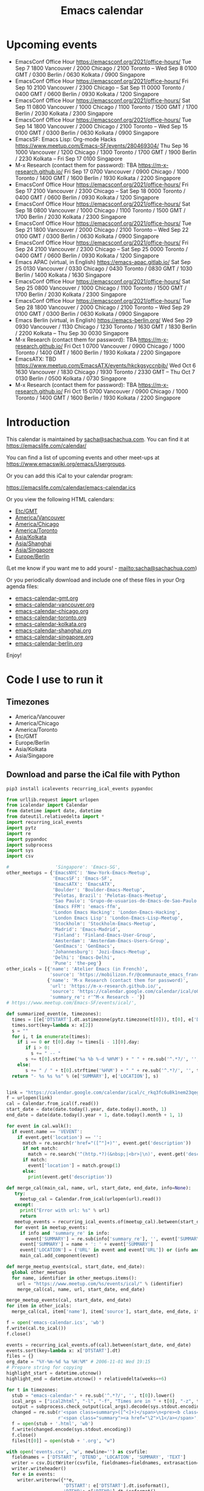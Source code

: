 #+TITLE: Emacs calendar

* Actions  :noexport:

#+CALL: sync() :results none :eval never-export

#+NAME: main
#+begin_src emacs-lisp :noweb yes :results silent
<<announce>>
(defun my/prepare-calendar-for-export ()
  (interactive)
  (with-current-buffer (find-file-noselect "~/code/emacs-calendar/README.org")
  (goto-char (point-min))
  (re-search-forward "#\\+NAME: event-summary")
  (org-ctrl-c-ctrl-c)
  (org-export-to-file 'html "README.html")
  (unless my/laptop-p (my/schedule-announcements-for-upcoming-emacs-meetups))
  (when my/laptop-p
    (org-babel-goto-named-result "event-summary")
    (re-search-forward "^- ")
    (goto-char (match-beginning 0))
    (let ((events (org-babel-read-result)))
      (oddmuse-edit "EmacsWiki" "Usergroups")
      (goto-char (point-min))
      (delete-region (progn (re-search-forward "== Upcoming events ==\n\n") (match-end 0))
                     (progn (re-search-forward "^$") (match-beginning 0)))
      (save-excursion (insert (mapconcat (lambda (s) (concat "* " (car s) "\n")) events "")))))))
(my/prepare-calendar-for-export)
#+end_src

(find-file "~/sync/emacs-news/index.org")
[[elisp:(org-export-to-file 'html "README.html")]]
[[elisp:my/schedule-announcements-for-upcoming-emacs-meetups]]

* Upcoming events

#+NAME: event-summary
#+CALL: update() :results output drawer :eval never-export 

#+RESULTS: event-summary
:results:

- EmacsConf Office Hour https://emacsconf.org/2021/office-hours/ Tue Sep 7 1800 Vancouver / 2000 Chicago / 2100 Toronto -- Wed Sep 8 0100 GMT / 0300 Berlin / 0630 Kolkata / 0900 Singapore
- EmacsConf Office Hour https://emacsconf.org/2021/office-hours/ Fri Sep 10 2100 Vancouver / 2300 Chicago -- Sat Sep 11 0000 Toronto / 0400 GMT / 0600 Berlin / 0930 Kolkata / 1200 Singapore
- EmacsConf Office Hour https://emacsconf.org/2021/office-hours/ Sat Sep 11 0800 Vancouver / 1000 Chicago / 1100 Toronto / 1500 GMT / 1700 Berlin / 2030 Kolkata / 2300 Singapore
- EmacsConf Office Hour https://emacsconf.org/2021/office-hours/ Tue Sep 14 1800 Vancouver / 2000 Chicago / 2100 Toronto -- Wed Sep 15 0100 GMT / 0300 Berlin / 0630 Kolkata / 0900 Singapore
- EmacsSF: Emacs Lisp: Org-mode Hacks https://www.meetup.com/Emacs-SF/events/280469304/ Thu Sep 16 1000 Vancouver / 1200 Chicago / 1300 Toronto / 1700 GMT / 1900 Berlin / 2230 Kolkata -- Fri Sep 17 0100 Singapore
- M-x Research (contact them for password): TBA https://m-x-research.github.io/ Fri Sep 17 0700 Vancouver / 0900 Chicago / 1000 Toronto / 1400 GMT / 1600 Berlin / 1930 Kolkata / 2200 Singapore
- EmacsConf Office Hour https://emacsconf.org/2021/office-hours/ Fri Sep 17 2100 Vancouver / 2300 Chicago -- Sat Sep 18 0000 Toronto / 0400 GMT / 0600 Berlin / 0930 Kolkata / 1200 Singapore
- EmacsConf Office Hour https://emacsconf.org/2021/office-hours/ Sat Sep 18 0800 Vancouver / 1000 Chicago / 1100 Toronto / 1500 GMT / 1700 Berlin / 2030 Kolkata / 2300 Singapore
- EmacsConf Office Hour https://emacsconf.org/2021/office-hours/ Tue Sep 21 1800 Vancouver / 2000 Chicago / 2100 Toronto -- Wed Sep 22 0100 GMT / 0300 Berlin / 0630 Kolkata / 0900 Singapore
- EmacsConf Office Hour https://emacsconf.org/2021/office-hours/ Fri Sep 24 2100 Vancouver / 2300 Chicago -- Sat Sep 25 0000 Toronto / 0400 GMT / 0600 Berlin / 0930 Kolkata / 1200 Singapore
- Emacs APAC (virtual, in English) https://emacs-apac.gitlab.io/ Sat Sep 25 0130 Vancouver / 0330 Chicago / 0430 Toronto / 0830 GMT / 1030 Berlin / 1400 Kolkata / 1630 Singapore
- EmacsConf Office Hour https://emacsconf.org/2021/office-hours/ Sat Sep 25 0800 Vancouver / 1000 Chicago / 1100 Toronto / 1500 GMT / 1700 Berlin / 2030 Kolkata / 2300 Singapore
- EmacsConf Office Hour https://emacsconf.org/2021/office-hours/ Tue Sep 28 1800 Vancouver / 2000 Chicago / 2100 Toronto -- Wed Sep 29 0100 GMT / 0300 Berlin / 0630 Kolkata / 0900 Singapore
- Emacs Berlin (virtual, in English) https://emacs-berlin.org/ Wed Sep 29 0930 Vancouver / 1130 Chicago / 1230 Toronto / 1630 GMT / 1830 Berlin / 2200 Kolkata -- Thu Sep 30 0030 Singapore
- M-x Research (contact them for password): TBA https://m-x-research.github.io/ Fri Oct 1 0700 Vancouver / 0900 Chicago / 1000 Toronto / 1400 GMT / 1600 Berlin / 1930 Kolkata / 2200 Singapore
- EmacsATX: TBD https://www.meetup.com/EmacsATX/events/hkckgsyccnbjb/ Wed Oct 6 1630 Vancouver / 1830 Chicago / 1930 Toronto / 2330 GMT -- Thu Oct 7 0130 Berlin / 0500 Kolkata / 0730 Singapore
- M-x Research (contact them for password): TBA https://m-x-research.github.io/ Fri Oct 15 0700 Vancouver / 0900 Chicago / 1000 Toronto / 1400 GMT / 1600 Berlin / 1930 Kolkata / 2200 Singapore
:end:


* Introduction
  
This calendar is maintained by [[mailto:sacha@sachachua.com][sacha@sachachua.com]]. You can find it at https://emacslife.com/calendar/

You can find a list of upcoming events and other meet-ups at
https://www.emacswiki.org/emacs/Usergroups.

Or you can add this iCal to your calendar program:

[[https://emacslife.com/calendar/emacs-calendar.ics]]

Or you view the following HTML calendars:

#+begin_src emacs-lisp :exports results :var timezones=timezones :results list
  (mapcar (lambda (o) (org-link-make-string (format "file:emacs-calendar-%s.html" (downcase (replace-regexp-in-string "^.*?/" "" (car o)))) (car o))) timezones)
#+end_src

#+RESULTS:
- [[file:emacs-calendar-gmt.html][Etc/GMT]]
- [[file:emacs-calendar-vancouver.html][America/Vancouver]]
- [[file:emacs-calendar-chicago.html][America/Chicago]]
- [[file:emacs-calendar-toronto.html][America/Toronto]]
- [[file:emacs-calendar-kolkata.html][Asia/Kolkata]]
- [[file:emacs-calendar-shanghai.html][Asia/Shanghai]]
- [[file:emacs-calendar-singapore.html][Asia/Singapore]]
- [[file:emacs-calendar-berlin.html][Europe/Berlin]]

(Let me know if you want me to add yours! - [[mailto:sacha@sachachua.com]])

Or you periodically download and include one of these files in your Org agenda files:

#+begin_src emacs-lisp :exports results :var timezones=timezones :wrap export html
(concat "<ul>"
   (mapconcat (lambda (o) (let ((file (concat "emacs-calendar-" (downcase (replace-regexp-in-string "^.*?/" "" (car o))) ".org")))
                         (format "<li><a href=\"%s\">%s</a></li>" file file)))
           timezones "\n")
"</ul>")
#+end_src

#+RESULTS:
#+begin_export html
<ul><li><a href="emacs-calendar-gmt.org">emacs-calendar-gmt.org</a></li>
<li><a href="emacs-calendar-vancouver.org">emacs-calendar-vancouver.org</a></li>
<li><a href="emacs-calendar-chicago.org">emacs-calendar-chicago.org</a></li>
<li><a href="emacs-calendar-toronto.org">emacs-calendar-toronto.org</a></li>
<li><a href="emacs-calendar-kolkata.org">emacs-calendar-kolkata.org</a></li>
<li><a href="emacs-calendar-shanghai.org">emacs-calendar-shanghai.org</a></li>
<li><a href="emacs-calendar-singapore.org">emacs-calendar-singapore.org</a></li>
<li><a href="emacs-calendar-berlin.org">emacs-calendar-berlin.org</a></li></ul>
#+end_export

Enjoy!

* Code I use to run it
** Timezones

#+NAME: timezones
- America/Vancouver
- America/Chicago
- America/Toronto
- Etc/GMT
- Europe/Berlin
- Asia/Kolkata
- Asia/Singapore

** Download and parse the iCal file with Python

#+begin_src sh :results silent :eval never-export
pip3 install icalevents recurring_ical_events pypandoc
#+end_src

#+NAME: update
#+begin_src python :session "cal" :results output drawer :var timezones=timezones :tangle "update.py" :eval never-export
from urllib.request import urlopen
from icalendar import Calendar
from datetime import date, datetime
from dateutil.relativedelta import *
import recurring_ical_events
import pytz
import re
import pypandoc
import subprocess
import sys
import csv

#                 'Singapore': 'Emacs-SG',
other_meetups = {'EmacsNYC': 'New-York-Emacs-Meetup',
                 'EmacsSF': 'Emacs-SF',
                 'EmacsATX': 'EmacsATX',
                 'Boulder': 'Boulder-Emacs-Meetup',
                 'Pelotas, Brazil': 'Pelotas-Emacs-Meetup',
                 'Sao Paulo': 'Grupo-de-usuarios-de-Emacs-de-Sao-Paulo',
                 'Emacs FFM': 'emacs-ffm',
                 'London Emacs Hacking': 'London-Emacs-Hacking',
                 'London Emacs Lisp': 'London-Emacs-Lisp-Meetup',
                 'Stockholm': 'Stockholm-Emacs-Meetup',
                 'Madrid': 'Emacs-Madrid',
                 'Finland': 'Finland-Emacs-User-Group',
                 'Amsterdam': 'Amsterdam-Emacs-Users-Group',
                 'GenEmacs': 'GenEmacs',
                 'Johannesburg': 'Jozi-Emacs-Meetup',
                 'Delhi': 'Emacs-Delhi',
                 'Pune': 'the-peg'}
other_icals = [{'name': 'Atelier Emacs (in French)',
                'source': 'https://mobilizon.fr/@communaute_emacs_francophone/feed/ics'},
               {'name': 'M-x Research (contact them for password)',
                'url': 'https://m-x-research.github.io/',
                'source': 'https://calendar.google.com/calendar/ical/o0tiadljp5dq7lkb51mnvnrh04%40group.calendar.google.com/public/basic.ics',
                'summary_re': r'^M-x Research - '}]
# https://www.meetup.com/Emacs-SF/events/ical/',

def summarized_event(e, timezones):
  times = [[e['DTSTART'].dt.astimezone(pytz.timezone(t[0])), t[0], e['DTSTART'].dt.astimezone(pytz.timezone(t[0])).utcoffset()] for t in timezones]
  times.sort(key=lambda x: x[2])
  s = ""
  for i, t in enumerate(times):
    if i == 0 or t[0].day != times[i - 1][0].day:
       if i > 0:
         s += " -- "
       s += t[0].strftime('%a %b %-d %H%M') + " " + re.sub('^.*?/', '', t[1])
    else:
       s += " / " + t[0].strftime('%H%M') + " " + re.sub('^.*?/', '', t[1])
  return "- %s %s %s" % (e['SUMMARY'], e['LOCATION'], s)
                     

link = "https://calendar.google.com/calendar/ical/c_rkq3fc6u8k1nem23qegqc90l6c%40group.calendar.google.com/public/basic.ics"
f = urlopen(link)
cal = Calendar.from_ical(f.read())
start_date = date(date.today().year, date.today().month, 1)
end_date = date(date.today().year + 1, date.today().month + 1, 1)

for event in cal.walk():
  if event.name == 'VEVENT':
    if event.get('location') == '':
      match = re.search(r'href="([^"]+)"', event.get('description'))
      if not match:
        match = re.search('^(http.*?)(&nbsp;|<br>|\n)', event.get('description'))
      if match:                 
        event['location'] = match.group(1)
      else:
        print(event.get('description'))
                        
def merge_cal(main_cal, name, url, start_date, end_date, info=None):
   try:
     meetup_cal = Calendar.from_ical(urlopen(url).read())
   except:
     print("Error with url: %s" % url)
     return
   meetup_events = recurring_ical_events.of(meetup_cal).between(start_date, end_date)
   for event in meetup_events:
     if info and 'summary_re' in info:
       event['SUMMARY'] = re.sub(info['summary_re'], '', event['SUMMARY'])
     event['SUMMARY'] = name + ': ' + event['SUMMARY']
     event['LOCATION'] = ('URL' in event and event['URL']) or (info and ('url' in info) and info['url'])
     main_cal.add_component(event)

def merge_meetup_events(cal, start_date, end_date):
  global other_meetups
  for name, identifier in other_meetups.items():
    url = "https://www.meetup.com/%s/events/ical/" % (identifier)
    merge_cal(cal, name, url, start_date, end_date)
 
merge_meetup_events(cal, start_date, end_date)
for item in other_icals:
  merge_cal(cal, item['name'], item['source'], start_date, end_date, item)

f = open('emacs-calendar.ics', 'wb')
f.write(cal.to_ical())
f.close()

events = recurring_ical_events.of(cal).between(start_date, end_date)
events.sort(key=lambda x: x['DTSTART'].dt)
files = {}
org_date = "%Y-%m-%d %a %H:%M" # 2006-11-01 Wed 19:15
# Prepare string for copying
highlight_start = datetime.utcnow()
highlight_end = datetime.utcnow() + relativedelta(weeks=+6)

for t in timezones:
  stub = "emacs-calendar-" + re.sub('^.*?/', '', t[0]).lower()
  ical_args = ["ical2html", "-l", "-f", "Times are in " + t[0], "-z", t[0], datetime.today().strftime("%Y%m01"), "P8W", "emacs-calendar.ics"]
  output = subprocess.check_output(ical_args).decode(sys.stdout.encoding)
  changed = re.sub(r'<span class=summary>([^<]+)</span>\n<pre><b class=location>([^<]+)</b></pre>',
                   r'<span class="summary"><a href="\2">\1</a></span>', output)
  f = open(stub + '.html', 'wb')
  f.write(changed.encode(sys.stdout.encoding))
  f.close()
  files[t[0]] = open(stub + '.org', "w")

with open('events.csv', 'w', newline='') as csvfile:
  fieldnames = ['DTSTART', 'DTEND', 'LOCATION', 'SUMMARY', 'TEXT']
  writer = csv.DictWriter(csvfile, fieldnames=fieldnames, extrasaction='ignore')
  writer.writeheader()
  for e in events:
    writer.writerow({**e,
                     'DTSTART': e['DTSTART'].dt.isoformat(),
                     'DTEND': e['DTEND'].dt.isoformat(),
                     'TEXT': summarized_event(e, timezones)
                     })
    
for e in events:
  desc = pypandoc.convert_text(e['DESCRIPTION'], 'org', format='html').replace('\\\\', '')
  utc = datetime.utcfromtimestamp(e['DTSTART'].dt.timestamp())
  if utc >= highlight_start and utc <= highlight_end:
    print(summarized_event(e, timezones))
  for t in timezones:
    zone = pytz.timezone(t[0])
    start = e['DTSTART'].dt.astimezone(zone)
    end = e['DTEND'].dt.astimezone(zone)
    files[t[0]].write("""* %s
:PROPERTIES:
:LOCATION: %s
:END:
<%s>--<%s>

%s

""" % (e['SUMMARY'], e['LOCATION'], start.strftime(org_date), end.strftime(org_date), desc))

#+end_src

#+RESULTS: update
:results:

- EmacsConf 2021 public meeting https://lists.gnu.org/archive/html/emacsconf-discuss/2021-06/msg00001.html Sat Jul 3 0700 Vancouver / 0900 Chicago / 1000 Toronto / 1400 GMT / 1600 Berlin / 1930 Kolkata / 2200 Singapore
- EmacsATX: Literate Config, Elfeed, SMS https://www.meetup.com/EmacsATX/events/278683891/ Wed Jul 7 1630 Vancouver / 1830 Chicago / 1930 Toronto / 2330 GMT -- Thu Jul 8 0130 Berlin / 0500 Kolkata / 0730 Singapore
- M-x Research (contact them for password): TBC https://m-x-research.github.io/ Fri Jul 16 0700 Vancouver / 0900 Chicago / 1000 Toronto / 1400 GMT / 1600 Berlin / 1930 Kolkata / 2200 Singapore
- Emacs APAC (virtual, in English) https://emacs-apac.gitlab.io/ Sat Jul 24 0130 Vancouver / 0330 Chicago / 0430 Toronto / 0830 GMT / 1030 Berlin / 1400 Kolkata / 1630 Singapore
- Emacs Berlin (virtual, in English) https://emacs-berlin.org/ Wed Jul 28 0930 Vancouver / 1130 Chicago / 1230 Toronto / 1630 GMT / 1830 Berlin / 2200 Kolkata -- Thu Jul 29 0030 Singapore
- EmacsATX: TBD https://www.meetup.com/EmacsATX/events/hkckgsycclbgb/ Wed Aug 4 1630 Vancouver / 1830 Chicago / 1930 Toronto / 2330 GMT -- Thu Aug 5 0130 Berlin / 0500 Kolkata / 0730 Singapore
- M-x Research (contact them for password): TBA https://m-x-research.github.io/ Fri Aug 6 0700 Vancouver / 0900 Chicago / 1000 Toronto / 1400 GMT / 1600 Berlin / 1930 Kolkata / 2200 Singapore
:end:

** Sync

#+NAME: sync
#+begin_src sh :exports code :eval never-export
rsync -avze ssh ./ web:/var/www/emacslife.com/calendar/ --exclude=.git
#+end_src

#+RESULTS: sync
:results:
sending incremental file list
README.org
emacs-calendar-berlin.html
emacs-calendar-berlin.org
emacs-calendar-chicago.html
emacs-calendar-chicago.org
emacs-calendar-gmt.html
emacs-calendar-gmt.org
emacs-calendar-kolkata.html
emacs-calendar-kolkata.org
emacs-calendar-singapore.html
emacs-calendar-singapore.org
emacs-calendar-toronto.html
emacs-calendar-toronto.org
emacs-calendar-vancouver.html
emacs-calendar-vancouver.org
emacs-calendar.ics

sent 8,195 bytes  received 6,729 bytes  29,848.00 bytes/sec
total size is 927,214  speedup is 62.13
:end:

** Convert timezones

#+NAME: convert-timezones
#+begin_src emacs-lisp :tangle yes :var timezones=timezones
(defun my/summarize-times (time timezones)
  (let (prev-day)
    (mapconcat
     (lambda (tz)
       (let ((cur-day (format-time-string "%a %b %-e" time tz))
             (cur-time (format-time-string "%H%MH %Z" time tz)))
         (if (equal prev-day cur-day)
             cur-time
           (setq prev-day cur-day)
           (concat cur-day " " cur-time))))
     timezones
     " / ")))

(defun my/org-summarize-event-in-timezones (timezones)
  (interactive (list (or timezones my/timezones)))
  (save-window-excursion
    (save-excursion
      (when (derived-mode-p 'org-agenda-mode) (org-agenda-goto))
      (when (re-search-forward org-element--timestamp-regexp nil (save-excursion (org-end-of-subtree) (point)))
        (goto-char (match-beginning 0))
        (let* ((times (org-element-timestamp-parser))
               (start-time (org-timestamp-to-time (org-timestamp-split-range times)))
               (msg (format "%s - %s - %s"
                            (org-get-heading t t t t)
                            (my/summarize-times start-time timezones)
                            ;; (cond
                            ;;  ((time-less-p (org-timestamp-to-time (org-timestamp-split-range times t)) (current-time))
                            ;;   "(past)")
                            ;;  ((time-less-p (current-time) start-time)
                            ;;   (concat "in " (format-seconds "%D %H %M%Z" (time-subtract start-time (current-time)))))
                            ;;  (t "(ongoing)"))
                            (org-entry-get (point) "LOCATION"))))
          (if (called-interactively-p 'any)
              (progn
                (message "%s" msg)
                (kill-new msg))
            msg))))))
#+end_src

#+RESULTS: convert-timezones
: my/org-summarize-event-in-timezones

#+RESULTS:
: my/org-summarize-event-in-timezones

** Summarize upcoming ones

#+NAME: upcoming-events
#+begin_src emacs-lisp :tangle yes
(defun my/summarize-upcoming-events (limit timezones)
  (interactive (list (org-read-date nil t) my/timezones))
  (let (result)
    (with-current-buffer (find-file-noselect "~/code/emacs-calendar/emacs-calendar-toronto.org")
      (goto-char (point-min))
      (org-map-entries
       (lambda ()
         (save-excursion
           (when (re-search-forward org-element--timestamp-regexp nil (save-excursion (org-end-of-subtree) (point)))
             (goto-char (match-beginning 0))
             (let ((time (org-timestamp-to-time (org-timestamp-split-range (org-element-timestamp-parser)))))
               (when (and (time-less-p (current-time) time)
                          (time-less-p time limit))
                 (setq result (cons
                               (cons time
                                     (my/org-summarize-event-in-timezones timezones)) result)))))))))
    (setq result (mapconcat
                  (lambda (o) (format "- %s" (cdr  o)))
                  (sort result (lambda (a b)
                                 (time-less-p (car a) (car b))
                                 ))
                  "\n"))
    (if (interactive-p)
        (insert result)
      result)))
#+end_src

#+RESULTS:
: my/summarize-upcoming-events


** Announcing Emacs events

#+NAME: announce
#+begin_src emacs-lisp
(defun my/announce-on-irc (channels message host port)
  (with-temp-buffer
    (insert "PASS " erc-password "\n"
            "USER " erc-nick "\n"
            "NICK " erc-nick "\n"
            (mapconcat (lambda (o)
                         (format "PRIVMSG %s :%s\n" o message))
                       channels "")
            "QUIT\n")
    (call-process-region (point-min) (point-max) "ncat" nil 0 nil
                         "--ssl" host (number-to-string port))))

(defun my/announce-on-irc-and-twitter (time channels message host port)
  (when (< (time-to-seconds (subtract-time (current-time) time)) (* 5 60))
    (shell-command-to-string (format
                              (if my/laptop-p
                                  "zsh -l -c 'rvm use 2.4.1; t update %s'"
                                "bash -l -c 't update %s'")
                              (shell-quote-argument message)))
    (my/announce-on-irc channels message host port)))

(defun my/schedule-announcement (time message)
  (interactive (list (org-read-date t t) (read-string "Message: ")))
  (run-at-time time nil #'my/announce-on-irc-and-twitter time '("#emacs" "#emacsconf") message erc-server erc-port))

(defun my/org-table-as-alist (table)
  "Convert TABLE to an alist. Remember to set :colnames no."
  (let ((headers (seq-map 'intern (car table))))
    (cl-loop for x in (cdr table) collect (-zip headers x))))

(defun my/schedule-announcements-for-upcoming-emacs-meetups ()
  (interactive)
  (cancel-function-timers #'my/announce-on-irc-and-twitter)
  (let ((events (my/org-table-as-alist (pcsv-parse-file "events.csv")))
        (now (current-time))
        (before-limit (time-add (current-time) (seconds-to-time (* 14 24 60 60)))))
    (mapc (lambda (o)
            (let* ((start-time (encode-time (parse-time-string (alist-get 'DTSTART o))))
                   (fifteen-minutes-before (seconds-to-time (- (time-to-seconds start-time) (* 15 60)))))
              (when (and (time-less-p now fifteen-minutes-before)
                         (time-less-p fifteen-minutes-before before-limit))
                (my/schedule-announcement fifteen-minutes-before
                                          (format "In 15 minutes: %s - see %s for details"
                                                  (alist-get 'SUMMARY o)
                                                  (alist-get 'LOCATION o))))
              (when (and (time-less-p now start-time)
                         (time-less-p start-time before-limit))
                (my/schedule-announcement start-time
                                          (format "Starting now: %s - see %s for details"
                                                  (alist-get 'SUMMARY o)
                                                  (alist-get 'LOCATION o))))))
          events)))
  #+end_src

  #+RESULTS: announce
  :results:
  my/schedule-announcements-for-upcoming-emacs-meetups
  :end:
  
** Update EmacsWiki

#+begin_src emacs-lisp  :results nil
(use-package oddmuse
:load-path "~/vendor/oddmuse-el"
:if my/laptop-p
:ensure nil
:config (oddmuse-mode-initialize)
:hook (oddmuse-mode-hook .
          (lambda ()
            (unless (string-match "question" oddmuse-post)
              (when (string-match "EmacsWiki" oddmuse-wiki)
                (setq oddmuse-post (concat "uihnscuskc=1;" oddmuse-post)))
              (when (string-match "OddmuseWiki" oddmuse-wiki)
                (setq oddmuse-post (concat "ham=1;" oddmuse-post)))))))
#+end_src


[[elisp:(oddmuse-edit "EmacsWiki" "Usergroups")]]

** Testing agenda files :noexport:

#+begin_src emacs-lisp :exports results :var timezones=timezones :results list
  (mapcar (lambda (o) (org-link-make-string (format "elisp:(let ((org-agenda-files (list (expand-file-name \"emacs-calendar-%s.org\")))) (org-agenda-list nil nil 31))" (downcase (replace-regexp-in-string "^.*?/" "" (car o)))) (format "View %s agenda" (car o)))) timezones)
#+end_src

#+RESULTS:
- [[elisp:(let ((org-agenda-files (list (expand-file-name "emacs-calendar-gmt.org")))) (org-agenda-list nil nil 31))][View Etc/GMT agenda]]
- [[elisp:(let ((org-agenda-files (list (expand-file-name "emacs-calendar-vancouver.org")))) (org-agenda-list nil nil 31))][View America/Vancouver agenda]]
- [[elisp:(let ((org-agenda-files (list (expand-file-name "emacs-calendar-chicago.org")))) (org-agenda-list nil nil 31))][View America/Chicago agenda]]
- [[elisp:(let ((org-agenda-files (list (expand-file-name "emacs-calendar-toronto.org")))) (org-agenda-list nil nil 31))][View America/Toronto agenda]]
- [[elisp:(let ((org-agenda-files (list (expand-file-name "emacs-calendar-kolkata.org")))) (org-agenda-list nil nil 31))][View Asia/Kolkata agenda]]
- [[elisp:(let ((org-agenda-files (list (expand-file-name "emacs-calendar-shanghai.org")))) (org-agenda-list nil nil 31))][View Asia/Shanghai agenda]]
- [[elisp:(let ((org-agenda-files (list (expand-file-name "emacs-calendar-singapore.org")))) (org-agenda-list nil nil 31))][View Asia/Singapore agenda]]
- [[elisp:(let ((org-agenda-files (list (expand-file-name "emacs-calendar-berlin.org")))) (org-agenda-list nil nil 31))][View Europe/Berlin agenda]]



